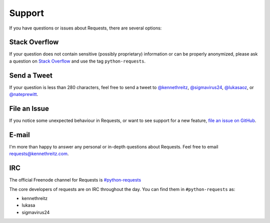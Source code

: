 .. _support:

Support
=======

.. image:: https://farm5.staticflickr.com/4198/34080352913_5c13ffb336_k_d.jpg

If you have questions or issues about Requests, there are several options:

Stack Overflow
-------------

If your question does not contain sensitive (possibly proprietary)
information or can be properly anonymized, please ask a question on
`Stack Overflow <https://stackoverflow.com/questions/tagged/python-requests>`_
and use the tag ``python-requests``.

Send a Tweet
------------

If your question is less than 280 characters, feel free to send a tweet to
`@kennethreitz <https://twitter.com/kennethreitz>`_,
`@sigmavirus24 <https://twitter.com/sigmavirus24>`_,
`@lukasaoz <https://twitter.com/lukasaoz>`_, or
`@nateprewitt <https://twitter.com/nateprewitt>`_.

File an Issue
-------------

If you notice some unexpected behaviour in Requests, or want to see support
for a new feature,
`file an issue on GitHub <https://github.com/psf/requests/issues>`_.


E-mail
------

I'm more than happy to answer any personal or in-depth questions about
Requests. Feel free to email
`requests@kennethreitz.com <mailto:requests@kennethreitz.com>`_.


IRC
---

The official Freenode channel for Requests is
`#python-requests <irc://irc.freenode.net/python-requests>`_

The core developers of requests are on IRC throughout the day.
You can find them in ``#python-requests`` as:

- kennethreitz
- lukasa
- sigmavirus24
